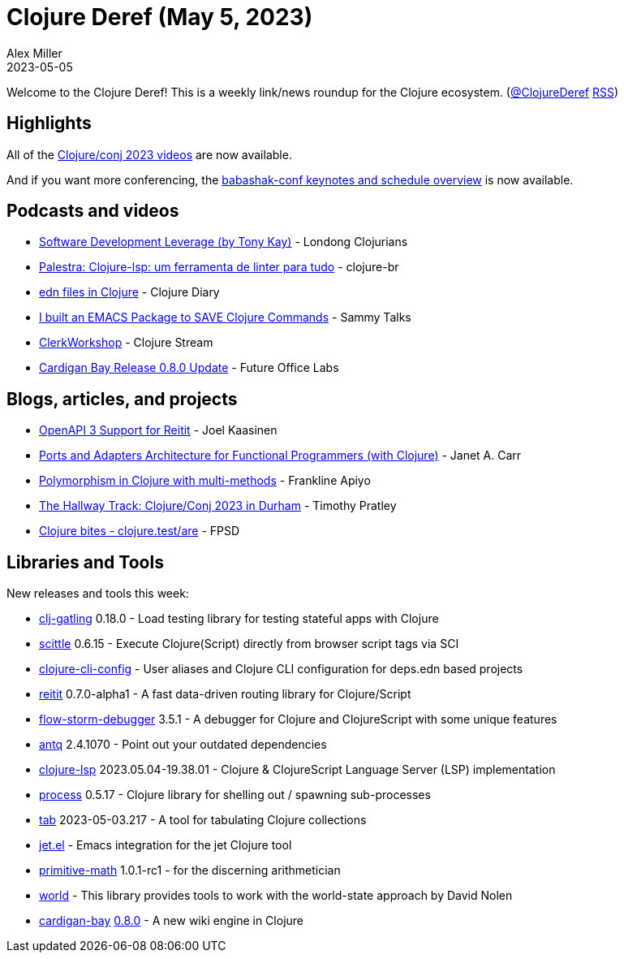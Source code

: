 = Clojure Deref (May 5, 2023)
Alex Miller
2023-05-05
:jbake-type: post

ifdef::env-github,env-browser[:outfilesuffix: .adoc]

Welcome to the Clojure Deref! This is a weekly link/news roundup for the Clojure ecosystem. (https://twitter.com/ClojureDeref[@ClojureDeref] https://clojure.org/feed.xml[RSS])

== Highlights

All of the https://www.youtube.com/playlist?list=PLZdCLR02grLpIQQkyGLgIyt0eHE56aJqd[Clojure/conj 2023 videos] are now available.

And if you want more conferencing, the https://babashka.org/conf/schedule.html[babashak-conf keynotes and schedule overview] is now available.


== Podcasts and videos

* https://www.youtube.com/watch?v=_g_Kyl4_TSA&ab_channel=LondonClojurians[Software Development Leverage (by Tony Kay)] - Londong Clojurians
* https://www.youtube.com/live/d-sjGfQRyHY?feature=share[Palestra: Clojure-lsp: um ferramenta de linter para tudo] - clojure-br
* https://www.youtube.com/watch?v=LrqyNnNG478[edn files in Clojure] - Clojure Diary
* https://www.youtube.com/watch?v=hYGvmtIa6sY[I built an EMACS Package to SAVE Clojure Commands] - Sammy Talks
* https://clojure.stream/workshops/clerk[ClerkWorkshop] - Clojure Stream
* https://www.youtube.com/watch?v=1QA5imZMdSI[Cardigan Bay Release 0.8.0 Update] - Future Office Labs

== Blogs, articles, and projects

* https://metosin.fi/blog/openapi3/[OpenAPI 3 Support for Reitit] - Joel Kaasinen
* https://blog.janetacarr.com/ports-and-adapters-architecture-for-the-functional-programmer/[Ports and Adapters Architecture for Functional Programmers (with Clojure)] - Janet A. Carr
* https://medium.com/@fapiyo/polymorphism-in-clojure-with-multi-methods-f83e39be917[Polymorphism in Clojure with multi-methods] - Frankline Apiyo
* https://timothypratley.blogspot.com/2023/05/the-hallway-track-clojureconj-2023-in.html[The Hallway Track: Clojure/Conj 2023 in Durham] - Timothy Pratley
* https://fpsd.codes/clojure-bites---clojuretestare.html[Clojure bites - clojure.test/are] - FPSD

== Libraries and Tools

New releases and tools this week:

* https://github.com/mhjort/clj-gatling[clj-gatling] 0.18.0 - Load testing library for testing stateful apps with Clojure
* https://github.com/babashka/scittle[scittle] 0.6.15 - Execute Clojure(Script) directly from browser script tags via SCI
* https://github.com/practicalli/clojure-cli-config[clojure-cli-config]  - User aliases and Clojure CLI configuration for deps.edn based projects
* https://github.com/metosin/reitit[reitit] 0.7.0-alpha1 - A fast data-driven routing library for Clojure/Script
* https://github.com/jpmonettas/flow-storm-debugger[flow-storm-debugger] 3.5.1 - A debugger for Clojure and ClojureScript with some unique features
* https://github.com/liquidz/antq[antq] 2.4.1070 - Point out your outdated dependencies
* https://github.com/clojure-lsp/clojure-lsp[clojure-lsp] 2023.05.04-19.38.01 - Clojure & ClojureScript Language Server (LSP) implementation
* https://github.com/babashka/process[process] 0.5.17 - Clojure library for shelling out / spawning sub-processes
* https://github.com/eerohele/tab[tab] 2023-05-03.217 - A tool for tabulating Clojure collections
* https://github.com/ericdallo/jet.el[jet.el]  - Emacs integration for the jet Clojure tool 
* https://github.com/clj-commons/primitive-math[primitive-math] 1.0.1-rc1 - for the discerning arithmetician
* https://github.com/simplemono/world[world]  - This library provides tools to work with the world-state approach by David Nolen
* https://github.com/interstar/cardigan-bay[cardigan-bay] https://github.com/interstar/cardigan-bay/releases/tag/0.8.0[0.8.0] - A new wiki engine in Clojure